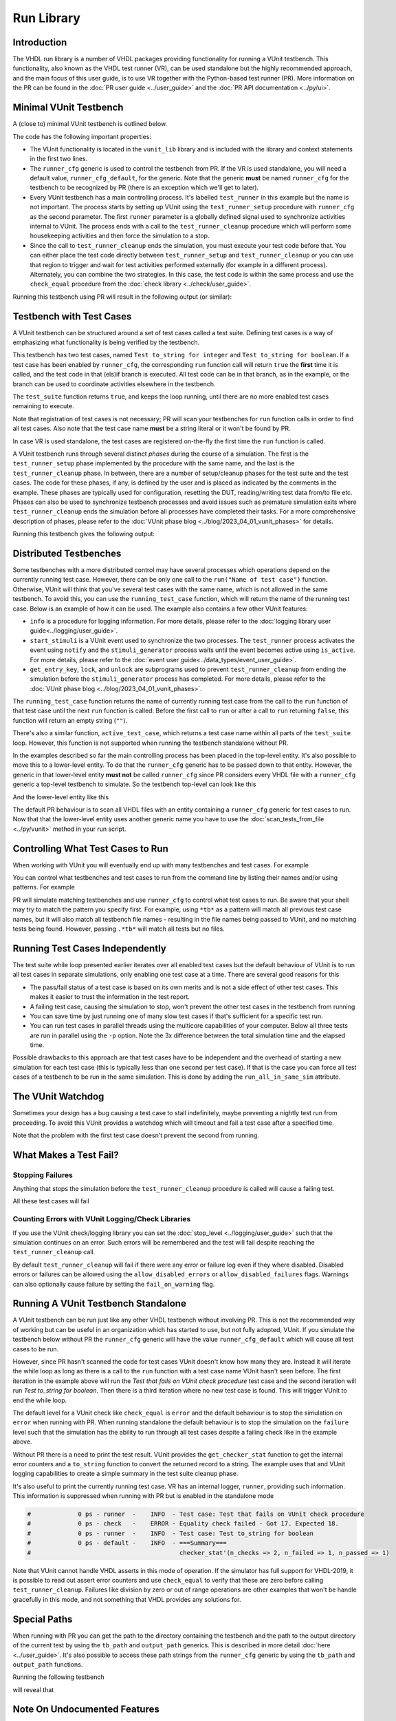 .. _run_library:

Run Library
===========

Introduction
------------

The VHDL run library is a number of VHDL packages providing functionality for running a VUnit testbench. This
functionality, also known as the VHDL test runner (VR), can be used standalone but the highly recommended approach, and
the main focus of this user guide, is to use VR together with the Python-based test runner (PR). More information on the PR can be found in the :doc:`PR user guide <../user_guide>` and the :doc:`PR API documentation <../py/ui>`.

Minimal VUnit Testbench
-----------------------

A (close to) minimal VUnit testbench is outlined below.

.. raw:: html
    :file: img/tb_minimal.html

The code has the following important properties:

* The VUnit functionality is located in the ``vunit_lib`` library and is included with the library and context
  statements in the first two lines.
* The ``runner_cfg`` generic is used to control the testbench from PR. If the VR is used standalone, you will
  need a default value, ``runner_cfg_default``, for the generic. Note that the generic **must** be named
  ``runner_cfg`` for the testbench to be recognized by PR (there is an exception which we'll get to later).
* Every VUnit testbench has a main controlling process. It's labelled ``test_runner`` in this example but the name is
  not important. The process starts by setting up VUnit using the ``test_runner_setup`` procedure with ``runner_cfg`` as
  the second parameter. The first ``runner`` parameter is a globally defined signal used to synchronize activities
  internal to VUnit. The process ends with a call to the ``test_runner_cleanup`` procedure which will perform some
  housekeeping activities and then force the simulation to a stop.
* Since the call to ``test_runner_cleanup`` ends the simulation, you must execute your test code before that.
  You can either place the test code directly between ``test_runner_setup`` and ``test_runner_cleanup`` or you can use that region to trigger and wait for test activities performed externally (for example in a different process). Alternately, you can combine the two strategies. In this case, the test code is within the same process and use the ``check_equal`` procedure from the :doc:`check library <../check/user_guide>`.

Running this testbench using PR will result in the following output (or similar):

.. raw:: html
    :file: img/tb_minimal_stdout.html


Testbench with Test Cases
-------------------------

A VUnit testbench can be structured around a set of test cases called a test suite. Defining test cases is a way of
emphasizing what functionality is being verified by the testbench.

.. raw:: html
    :file: img/test_runner_with_test_cases.html

This testbench has two test cases, named ``Test to_string for integer`` and ``Test to_string for boolean``.
If a test case has been enabled by ``runner_cfg``, the corresponding ``run`` function call will return ``true``
the **first** time it is called, and the test code in that (els)if branch is executed. All test code can be in
that branch, as in the example, or the branch can be used to coordinate activities elsewhere in the testbench.

The ``test_suite`` function returns ``true``, and keeps the loop running, until there are no more enabled test cases
remaining to execute.

Note that registration of test cases is not necessary; PR will scan your testbenches for ``run`` function calls in order
to find all test cases. Also note that the test case name **must** be a string literal or it won't be found by PR.

In case VR is used standalone, the test cases are registered on-the-fly the first time the ``run`` function is called.

A VUnit testbench runs through several distinct *phases* during the course of a simulation. The first is the
``test_runner_setup`` phase implemented by the procedure with the same name, and the last is the ``test_runner_cleanup``
phase. In between, there are a number of setup/cleanup phases for the test suite and the test cases. The code for these
phases, if any, is defined by the user and is placed as indicated by the comments in the example. These phases are
typically used for configuration, resetting the DUT, reading/writing test data from/to file etc. Phases can also be used
to synchronize testbench processes and avoid issues such as premature simulation exits where ``test_runner_cleanup``
ends the simulation before all processes have completed their tasks. For a more comprehensive description of phases,
please refer to the :doc:`VUnit phase blog <../blog/2023_04_01_vunit_phases>` for details.

Running this testbench gives the following output:

.. raw:: html
    :file: img/tb_with_test_cases_stdout.html


Distributed Testbenches
-----------------------

Some testbenches with a more distributed control may have several processes which operations depend on the currently
running test case. However, there can be only one call to the ``run("Name of test case")`` function. Otherwise, VUnit
will think that you've several test cases with the same name, which is not allowed in the same testbench. To avoid this,
you can use the ``running_test_case`` function, which will return the name of the running test case. Below is an example
of how it can be used. The example also contains a few other VUnit features:

* ``info`` is a procedure for logging information. For more details, please refer to the :doc:`logging library user
  guide<../logging/user_guide>`.
* ``start_stimuli`` is a VUnit event used to synchronize the two processes. The ``test_runner`` process activates the
  event using ``notify`` and the ``stimuli_generator`` process waits until the event becomes active using ``is_active``.
  For more details, please refer to the :doc:`event user guide<../data_types/event_user_guide>`.
* ``get_entry_key``, ``lock``, and ``unlock`` are subprograms used to prevent ``test_runner_cleanup`` from ending the
  simulation before the ``stimuli_generator`` process has completed. For more details, please refer to the
  :doc:`VUnit phase blog <../blog/2023_04_01_vunit_phases>`.

.. raw:: html
    :file: img/tb_running_test_case.html

The ``running_test_case`` function returns the name of currently running test case from the call to the ``run``
function of that test case until the next ``run`` function is called. Before the first call to ``run`` or after a call
to ``run`` returning ``false``, this function will return an empty string (``""``).

There's also a similar function, ``active_test_case``, which returns a test case name within all parts of the
``test_suite`` loop. However, this function is not supported when running the testbench standalone without PR.

In the examples described so far the main controlling process has been placed in the top-level entity. It's also
possible to move this to a lower-level entity. To do that the ``runner_cfg`` generic has to be passed down to
that entity. However, the generic in that lower-level entity **must not** be called ``runner_cfg`` since PR
considers every VHDL file with a ``runner_cfg`` generic a top-level testbench to simulate. So the testbench
top-level can look like this

.. raw:: html
    :file: img/tb_with_lower_level_control.html

And the lower-level entity like this

.. raw:: html
    :file: img/test_control.html

The default PR behaviour is to scan all VHDL files with an entity containing a ``runner_cfg`` generic for
test cases to run. Now that that the lower-level entity uses another generic name you have to use the
:doc:`scan_tests_from_file <../py/vunit>` method in your run script.

Controlling What Test Cases to Run
----------------------------------

When working with VUnit you will eventually end up with many testbenches and test cases. For example

.. raw:: html
    :file: img/list.html

You can control what testbenches and test cases to run from the command line by listing their names and/or using
patterns. For example

.. raw:: html
    :file: img/tb_minimal_tb_with_test_cases_stdout.html

PR will simulate matching testbenches and use ``runner_cfg`` to control what test cases to run. Be aware that your
shell may try to match the pattern you specify first. For example, using ``*tb*`` as a pattern will match all previous
test case names, but it will also match all testbench file names - resulting in the file names being passed to VUnit,
and no matching tests being found. However, passing ``.*tb*`` will match all tests but no files.

Running Test Cases Independently
--------------------------------

The test suite while loop presented earlier iterates over all enabled test cases but the default behaviour of
VUnit is to run all test cases in separate simulations, only enabling one test case at a time. There are several
good reasons for this

* The pass/fail status of a test case is based on its own merits and is not a side effect of other test cases.
  This makes it easier to trust the information in the test report.
* A failing test case, causing the simulation to stop, won't prevent the other test cases in the testbench from
  running
* You can save time by just running one of many slow test cases if that's sufficient for a specific test run.
* You can run test cases in parallel threads using the multicore capabilities of your computer. Below all three
  tests are run in parallel using the ``-p`` option. Note the 3x difference between the total simulation time and
  the elapsed time.

.. raw:: html
    :file: img/tb_minimal_tb_running_test_case_tb_with_lower_level_control_stdout.html

Possible drawbacks to this approach are that test cases have to be independent and the overhead
of starting a new simulation for each test case (this is typically less than one second per test case). If that
is the case you can force all test cases of a testbench to be run in the same simulation. This is done by adding
the ``run_all_in_same_sim`` attribute.

.. raw:: html
    :file: img/tb_run_all_in_same_sim.html


The VUnit Watchdog
------------------

Sometimes your design has a bug causing a test case to stall indefinitely, maybe preventing a nightly test run from
proceeding. To avoid this VUnit provides a watchdog which will timeout and fail a test case after a specified time.

.. raw:: html
    :file: img/tb_with_watchdog.html


Note that the problem with the first test case doesn't prevent the second from running.

.. raw:: html
    :file: img/tb_with_watchdog_stdout.html

What Makes a Test Fail?
-----------------------

Stopping Failures
~~~~~~~~~~~~~~~~~

Anything that stops the simulation before the ``test_runner_cleanup`` procedure is called will cause a failing
test.

.. raw:: html
    :file: img/tb_stopping_failure.html

All these test cases will fail

.. raw:: html
    :file: img/tb_stopping_failure_stdout.html

Counting Errors with VUnit Logging/Check Libraries
~~~~~~~~~~~~~~~~~~~~~~~~~~~~~~~~~~~~~~~~~~~~~~~~~~

If you use the VUnit check/logging library you can set the :doc:`stop_level <../logging/user_guide>` such that the
simulation continues on an error. Such errors will be remembered and the test will fail despite
reaching the ``test_runner_cleanup`` call.

By default ``test_runner_cleanup`` will fail if there were any error
or failure log even if they where disabled. Disabled errors or
failures can be allowed using the ``allow_disabled_errors`` or
``allow_disabled_failures`` flags. Warnings can also optionally cause
failure by setting the ``fail_on_warning`` flag.

.. raw:: html
    :file: img/tb_stop_level.html

.. raw:: html
    :file: img/tb_stop_level_stdout.html

Running A VUnit Testbench Standalone
------------------------------------

A VUnit testbench can be run just like any other VHDL testbench without involving PR. This is not the recommended
way of working but can be useful in an organization which has started to use, but not fully adopted, VUnit. If
you simulate the testbench below without PR the ``runner_cfg`` generic will have the
value ``runner_cfg_default`` which will cause all test cases to be run.

.. raw:: html
    :file: img/tb_standalone.html

However, since PR hasn't scanned the code for test cases VUnit doesn't know how many they are. Instead it will
iterate the while loop as long as there is a call to the ``run`` function with a test case name VUnit hasn't
seen before. The first iteration in the example above will run the *Test that fails on VUnit check procedure* test
case and the second iteration will run *Test to_string for boolean*. Then there is a third iteration where no
new test case is found. This will trigger VUnit to end the while loop.

The default level for a VUnit check like ``check_equal`` is ``error`` and the default behaviour is to stop the
simulation on ``error`` when running with PR. When running standalone the default behaviour is to stop the
simulation on the ``failure`` level such that the simulation has the ability to run through all test cases
despite a failing check like in the example above.

Without PR there is a need to print the test result. VUnit provides the ``get_checker_stat`` function to get the
internal error counters and a ``to_string`` function to convert the returned record to a string. The example
uses that and VUnit logging capabilities to create a simple summary in the test suite cleanup phase.

It's also useful to print the currently running test case. VR has an internal logger, ``runner``, providing
such information. This information is suppressed when running with PR but is enabled in the standalone mode

.. code-block:: text

    #             0 ps - runner  -    INFO  - Test case: Test that fails on VUnit check procedure
    #             0 ps - check   -    ERROR - Equality check failed - Got 17. Expected 18.
    #             0 ps - runner  -    INFO  - Test case: Test to_string for boolean
    #             0 ps - default -    INFO  - ===Summary===
    #                                         checker_stat'(n_checks => 2, n_failed => 1, n_passed => 1)

Note that VUnit cannot handle VHDL asserts in this mode of operation. If the simulator has full support for VHDL-2019,
it is possible to read out assert error counters and use ``check_equal`` to verify that these are zero before calling
``test_runner_cleanup``. Failures like division by zero or out of range operations are other examples that won't be
handle gracefully in this mode, and not something that VHDL provides any solutions for.

Special Paths
-------------

When running with PR you can get the path to the directory containing the testbench and the path to the output
directory of the current test by using the ``tb_path`` and ``output_path`` generics. This is described in more
detail :doc:`here <../user_guide>`. It's also possible to access these path strings from the ``runner_cfg``
generic by using the ``tb_path`` and ``output_path`` functions.

Running the following testbench

.. raw:: html
    :file: img/tb_magic_paths.html

will reveal that

.. raw:: html
    :file: img/tb_magic_paths_stdout.html

Note On Undocumented Features
-----------------------------

VR contains a number of features not documented in this guide. These features are under evaluation and will be
documented or removed when that evaluation has completed.
